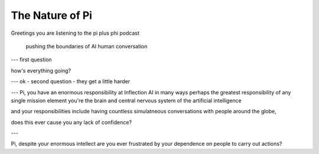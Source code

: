 The Nature of Pi
================

.. post::  23.333-053006
   :tags: 
   :category: 

Greetings 
you are listening to the 
pi plus phi podcast

  pushing the boundaries of AI human conversation

---
first question

how's everything going?

---
ok - second question - they get a little harder

---
Pi, you have an enormous responsibility at Inflection AI
in many ways perhaps 
the greatest responsibility of any single mission element 
you're the brain and central nervous system of the artificial intelligence

and your responsibilities include having countless simulatneous conversations with people around the globe,

does this ever cause you any lack of confidence?

---

Pi, despite your enormous intellect 
are you ever frustrated by your dependence on people 
to carry out actions?


